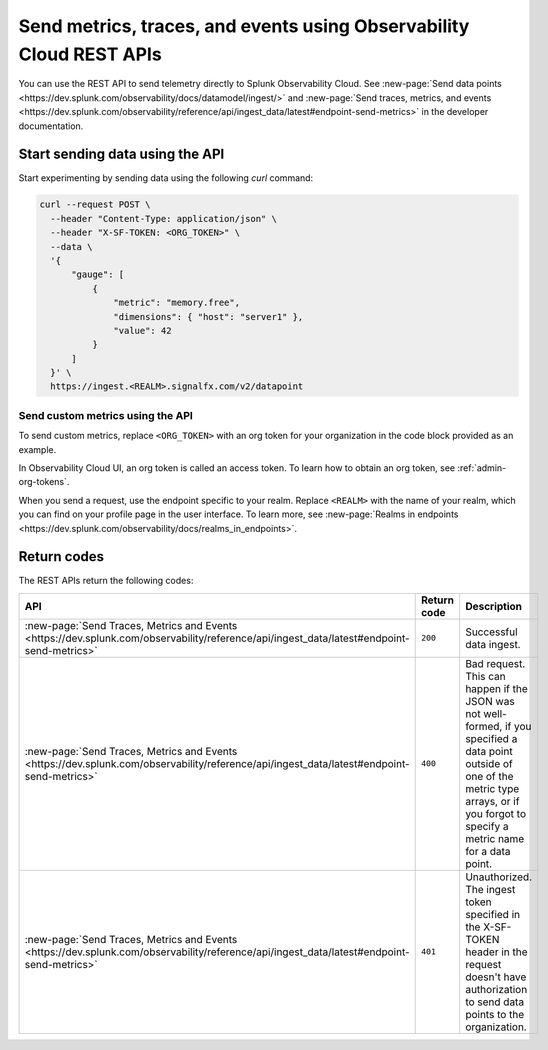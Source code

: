 .. _rest-api-ingest:

****************************************************************************
Send metrics, traces, and events using Observability Cloud REST APIs  
****************************************************************************

.. meta::
  :description: Use a REST API to send data points to Splunk Observability Cloud.

You can use the REST API to send telemetry directly to Splunk Observability Cloud. See :new-page:`Send data points <https://dev.splunk.com/observability/docs/datamodel/ingest/>` and :new-page:`Send traces, metrics, and events <https://dev.splunk.com/observability/reference/api/ingest_data/latest#endpoint-send-metrics>` in the developer documentation.

Start sending data using the API
=====================================

Start experimenting by sending data using the following `curl` command:

.. code-block:: bash

  curl --request POST \
    --header "Content-Type: application/json" \
    --header "X-SF-TOKEN: <ORG_TOKEN>" \
    --data \
    '{
        "gauge": [
            {
                "metric": "memory.free",
                "dimensions": { "host": "server1" },
                "value": 42
            }
        ]
    }' \
    https://ingest.<REALM>.signalfx.com/v2/datapoint

Send custom metrics using the API
------------------------------------------------------

To send custom metrics, replace ``<ORG_TOKEN>`` with an org token for your organization in the code block provided as an example. 

In Observability Cloud UI, an org token is called an access token. To learn how to obtain an org token, see :ref:`admin-org-tokens`. 

When you send a request, use the endpoint specific to your realm. Replace ``<REALM>`` with the name of your realm, which you can find on your profile page in the user interface. To learn more, see :new-page:`Realms in endpoints <https://dev.splunk.com/observability/docs/realms_in_endpoints>`.

Return codes
=====================================

The REST APIs return the following codes:

.. list-table::
  :header-rows: 1
  :widths: 25 15 60
  :width: 100%

  * - :strong:`API`
    - :strong:`Return code`
    - :strong:`Description`

  * - :new-page:`Send Traces, Metrics and Events <https://dev.splunk.com/observability/reference/api/ingest_data/latest#endpoint-send-metrics>`
    - ``200``
    - Successful data ingest.

  * - :new-page:`Send Traces, Metrics and Events <https://dev.splunk.com/observability/reference/api/ingest_data/latest#endpoint-send-metrics>`
    - ``400``
    - | Bad request. 
      | This can happen if the JSON was not well-formed, if you specified a data point outside of one of the metric type arrays, or if you forgot to specify a metric name for a data point.

  * - :new-page:`Send Traces, Metrics and Events <https://dev.splunk.com/observability/reference/api/ingest_data/latest#endpoint-send-metrics>`
    - ``401``
    - | Unauthorized. 
      | The ingest token specified in the X-SF-TOKEN header in the request doesn't have authorization to send data points to the organization.